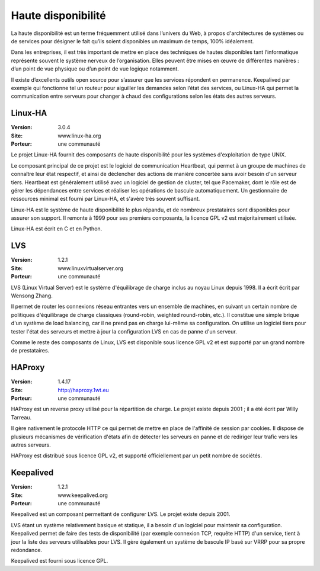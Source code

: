Haute disponibilité
===================

La haute disponibilité est un terme fréquemment utilisé dans l’univers du Web, à propos d'architectures de systèmes ou de services pour désigner le fait qu’ils soient disponibles un maximum de temps, 100% idéalement.

Dans les entreprises, il est très important de mettre en place des techniques de hautes disponibles tant l’informatique représente souvent le système nerveux de l’organisation. Elles peuvent être mises en œuvre de différentes manières : d’un point de vue physique ou d’un point de vue logique notamment.

Il existe d’excellents outils open source pour s’assurer que les services répondent en permanence. Keepalived par exemple qui fonctionne tel un routeur pour aiguiller les demandes selon l’état des services, ou Linux-HA qui permet la communication entre serveurs pour changer à chaud des configurations selon les états des autres serveurs.




Linux-HA
--------

:Version: 3.0.4
:Site: www.linux-ha.org
:Porteur: une communauté

Le projet Linux-HA fournit des composants de haute disponibilité pour les systèmes d'exploitation de type UNIX.

Le composant principal de ce projet est le logiciel de communication Heartbeat, qui permet à un groupe de machines de connaître leur état respectif, et ainsi de déclencher des actions de manière concertée sans avoir besoin d'un serveur tiers. Heartbeat est généralement utilisé avec un logiciel de gestion de cluster, tel que Pacemaker, dont le rôle est de gérer les dépendances entre services et réaliser les opérations de bascule automatiquement. Un gestionnaire de ressources minimal est fourni par Linux-HA, et s'avère très souvent suffisant.

Linux-HA est le système de haute disponibilité le plus répandu, et de nombreux prestataires sont disponibles pour assurer son support. Il remonte à 1999 pour ses premiers composants, la licence GPL v2 est majoritairement utilisée.

Linux-HA est écrit en C et en Python.




LVS
---

:Version: 1.2.1
:Site: www.linuxvirtualserver.org
:Porteur: une communauté

LVS (Linux Virtual Server) est le système d'équilibrage de charge inclus au noyau Linux depuis 1998. Il a écrit écrit par Wensong Zhang.

Il permet de router les connexions réseau entrantes vers un ensemble de machines, en suivant un certain nombre de politiques d'équilibrage de charge classiques (round-robin, weighted round-robin, etc.). Il constitue une simple brique d'un système de load balancing, car il ne prend pas en charge lui-même sa configuration. On utilise un logiciel tiers pour tester l'état des serveurs et mettre à jour la configuration LVS en cas de panne d'un serveur.

Comme le reste des composants de Linux, LVS est disponible sous licence GPL v2 et est supporté par un grand nombre de prestataires.




HAProxy
-------

:Version: 1.4.17
:Site: http://haproxy.1wt.eu
:Porteur: une communauté

HAProxy est un reverse proxy utilisé pour la répartition de charge. Le projet existe depuis 2001 ; il a été écrit par Willy Tarreau.

Il gère nativement le protocole HTTP ce qui permet de mettre en place de l'affinité de session par cookies. Il dispose de plusieurs mécanismes de vérification d'états afin de détecter les serveurs en panne et de rediriger leur trafic vers les autres serveurs.

HAProxy est distribué sous licence GPL v2, et supporté officiellement par un petit nombre de sociétés.




Keepalived
----------

:Version: 1.2.1
:Site: www.keepalived.org
:Porteur: une communauté

Keepalived est un composant permettant de configurer LVS. Le projet existe depuis 2001.

LVS étant un système relativement basique et statique, il a besoin d'un logiciel pour maintenir sa configuration. Keepalived permet de faire des tests de disponibilité (par exemple connexion TCP, requête HTTP) d'un service, tient à jour la liste des serveurs utilisables pour LVS. Il gère également un système de bascule IP basé sur VRRP pour sa propre redondance.

Keepalived est fourni sous licence GPL.

